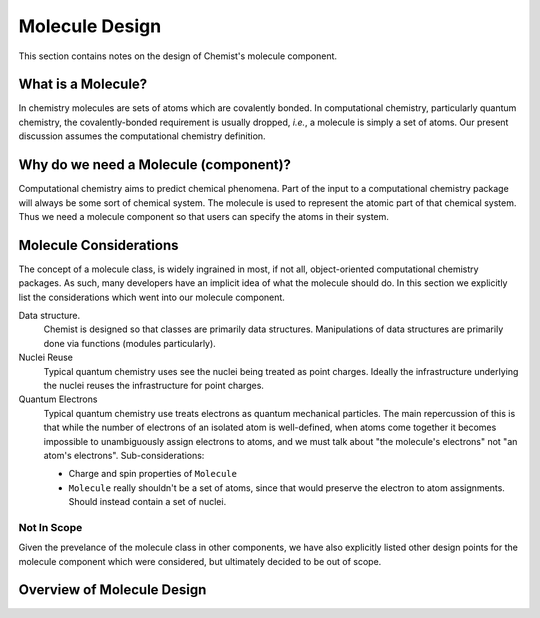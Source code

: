 ###############
Molecule Design
###############

This section contains notes on the design of Chemist's molecule component.

*******************
What is a Molecule?
*******************

In chemistry molecules are sets of atoms which are covalently bonded. In
computational chemistry, particularly quantum chemistry, the covalently-bonded
requirement is usually dropped, *i.e.*, a molecule is simply a set of atoms.
Our present discussion assumes the computational chemistry definition.

**************************************
Why do we need a Molecule (component)?
**************************************

Computational chemistry aims to predict chemical phenomena. Part of the input
to a computational chemistry package will always be some sort of chemical
system. The molecule is used to represent the atomic part of that chemical
system. Thus we need a molecule component so that users can specify the atoms
in their system.

***********************
Molecule Considerations
***********************

The concept of a molecule class, is widely ingrained in most, if not all,
object-oriented computational chemistry packages. As such, many developers
have an implicit idea of what the molecule should do. In this section we
explicitly list the considerations which went into our molecule component.

Data structure.
   Chemist is designed so that classes are primarily data structures.
   Manipulations of data structures are primarily done via functions (modules
   particularly).

Nuclei Reuse
   Typical quantum chemistry uses see the nuclei being treated as point
   charges. Ideally the infrastructure underlying the nuclei reuses the
   infrastructure for point charges.

Quantum Electrons
   Typical quantum chemistry use treats electrons as quantum mechanical
   particles. The main repercussion of this is that while the number of
   electrons of an isolated atom is well-defined, when atoms come together
   it becomes impossible to unambiguously assign electrons to atoms, and
   we must talk about "the molecule's electrons" not "an atom's electrons".
   Sub-considerations:

   - Charge and spin properties of ``Molecule``
   - ``Molecule`` really shouldn't be a set of atoms, since that would preserve
     the electron to atom assignments. Should instead contain a set of nuclei.

Not In Scope
============

Given the prevelance of the molecule class in other components, we have also
explicitly listed other design points for the molecule component which were
considered, but ultimately decided to be out of scope.


***************************
Overview of Molecule Design
***************************
